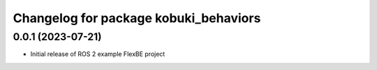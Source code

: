 ^^^^^^^^^^^^^^^^^^^^^^^^^^^^^^^^^^^^^^^^^^^^^^^^^^^^^^
Changelog for package kobuki_behaviors
^^^^^^^^^^^^^^^^^^^^^^^^^^^^^^^^^^^^^^^^^^^^^^^^^^^^^^

0.0.1 (2023-07-21)
------------------
* Initial release of ROS 2 example FlexBE project